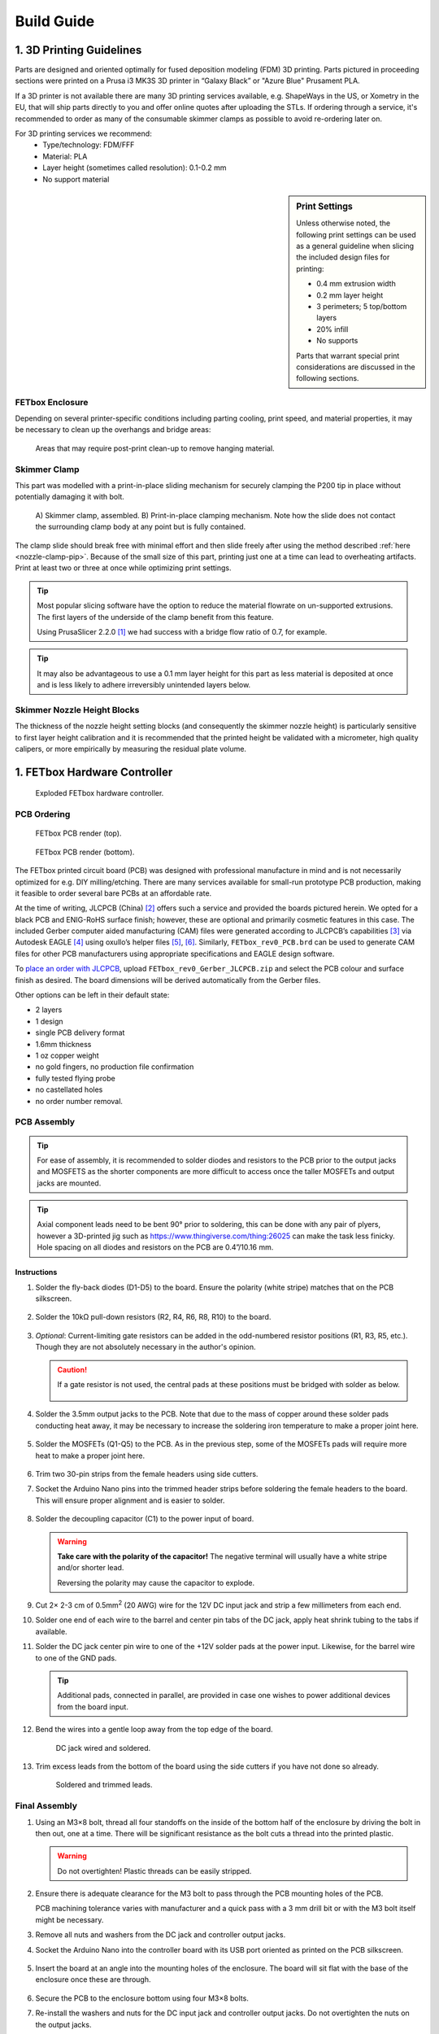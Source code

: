Build Guide
###########

1. 3D Printing Guidelines
^^^^^^^^^^^^^^^^^^^^^^^^^

Parts are designed and oriented optimally for fused deposition modeling (FDM) 3D
printing. Parts pictured in proceeding sections were printed on a Prusa i3 MK3S
3D printer in “Galaxy Black” or "Azure Blue" Prusament PLA.

If a 3D printer is not available there are many 3D printing services available,
e.g. ShapeWays in the US, or Xometry in the EU, that will ship parts directly to
you and offer online quotes after uploading the STLs. If ordering through a
service, it's recommended to order as many of the consumable skimmer clamps as
possible to avoid re-ordering later on.

For 3D printing services we recommend:
   * Type/technology: FDM/FFF
   * Material: PLA
   * Layer height (sometimes called resolution): 0.1-0.2 mm
   * No support material

.. sidebar:: Print Settings

    Unless otherwise noted, the following print settings can be used as a
    general guideline when slicing the included design files for printing:

    * 0.4 mm extrusion width
    * 0.2 mm layer height
    * 3 perimeters; 5 top/bottom layers
    * 20% infill
    * No supports

    Parts that warrant special print considerations are discussed in the
    following sections.

FETbox Enclosure
================

Depending on several printer-specific conditions including parting cooling,
print speed, and material properties, it may be necessary to clean up the
overhangs and bridge areas:

.. figure:: img/trim_print_enclosure.png
        :width: 350

        Areas that may require post-print clean-up to remove hanging material.
        
Skimmer Clamp
=============

This part was modelled with a print-in-place sliding mechanism for securely 
clamping the P200 tip in place without potentially damaging it with bolt. 

.. figure:: img/skimmer_section_PIP.PNG
        :width: 500

        A) Skimmer clamp, assembled. B) Print-in-place clamping mechanism. Note
        how the slide does not contact the surrounding clamp body at any point
        but is fully contained.

The clamp slide should break free with minimal effort and then slide freely
after using the method described :ref:`here <nozzle-clamp-pip>`. Because of the
small size of this part, printing just one at a time can lead to overheating
artifacts. Print at least two or three at once while optimizing print settings. 

.. Tip::

        Most popular slicing software have the option to reduce the material
        flowrate on un-supported extrusions. The first layers of the underside
        of the clamp benefit from this feature. 
        
        Using PrusaSlicer 2.2.0 [1]_ we had success with a bridge flow ratio of
        0.7, for example. 

.. Tip::
        It may also be advantageous to use a 0.1 mm layer
        height for this part as less material is deposited at once and is less
        likely to adhere irreversibly unintended layers below.

Skimmer Nozzle Height Blocks
============================

The thickness of the nozzle height setting blocks (and consequently the skimmer
nozzle height) is particularly sensitive to first layer height calibration and
it is recommended that the printed height be validated with a micrometer, high
quality calipers, or more empirically by measuring the residual plate volume.

1. FETbox Hardware Controller
^^^^^^^^^^^^^^^^^^^^^^^^^^^^^

.. figure:: img/fetbox_render_exploded.png
        :width: 400

        Exploded FETbox hardware controller.

PCB Ordering
============

.. figure:: img/FETbox_rev0_PCB_top.png
        :width: 600

        FETbox PCB render (top).

.. figure:: img/FETbox_rev0_PCB_bottom.png
        :width: 600

        FETbox PCB render (bottom).

The FETbox printed circuit board (PCB) was designed with professional
manufacture in mind and is not necessarily optimized for e.g. DIY
milling/etching. There are many services available for small-run prototype PCB
production, making it feasible to order several bare PCBs at an affordable rate.

At the time of writing, JLCPCB (China) [2]_ offers such a service and provided
the boards pictured herein. We opted for a black PCB and ENIG-RoHS surface
finish; however, these are optional and primarily cosmetic features in this
case. The included Gerber computer aided manufacturing (CAM) files were
generated according to JLCPCB’s capabilities [3]_ via Autodesk EAGLE [4]_ using
oxullo’s helper files [5]_, [6]_. Similarly, ``FETbox_rev0_PCB.brd`` can be used
to generate CAM files for other PCB manufacturers using appropriate
specifications and EAGLE design software.

To `place an order with JLCPCB <https://cart.jlcpcb.com/quote>`_, upload
``FETbox_rev0_Gerber_JLCPCB.zip`` and select the PCB colour and surface finish
as desired. The board dimensions will be derived automatically from the Gerber
files. 

Other options can be left in their default state:

* 2 layers
* 1 design
* single PCB delivery format
* 1.6mm thickness 
* 1 oz copper weight
* no gold fingers, no production file confirmation
* fully tested flying probe
* no castellated holes
* no order number removal.

PCB Assembly
============

.. tip::

        For ease of assembly, it is recommended to solder diodes and resistors
        to the PCB prior to the output jacks and MOSFETS as the shorter
        components are more difficult to access once the taller MOSFETs and
        output jacks are mounted. 

.. tip::

        Axial component leads need to be bent 90° prior to soldering, this can
        be done with any pair of plyers, however a 3D-printed jig such as
        https://www.thingiverse.com/thing:26025 can make the task less finicky.
        Hole spacing on all diodes and resistors on the PCB are 0.4”/10.16 mm.

Instructions
------------

1.	Solder the fly-back diodes (D1-D5) to the board. Ensure the polarity
        (white stripe) matches that on the PCB silkscreen.

        .. figure:: img/soldering_1.jpg
                :width: 500

2.	Solder the 10kΩ pull-down resistors (R2, R4, R6, R8, R10) to the board.

        .. figure:: img/soldering_2.jpg
                :width: 500

3.	`Optional`: Current-limiting gate resistors can be added in the 
        odd-numbered resistor positions (R1, R3, R5, etc.). Though they are not
        absolutely necessary in the author's opinion.

        .. caution::

                If a gate resistor is not used, the central pads at these 
                positions must be bridged with solder as below.

                .. figure:: img/board_solder_bridge.png
                        :width: 150

4.	Solder the 3.5mm output jacks to the PCB. Note that due to the mass of
        copper around these solder pads conducting heat away, it may be
        necessary to
        increase the soldering iron temperature to make a proper joint here.

        .. figure:: img/soldering_3.jpg
                :width: 500

5.	Solder the MOSFETs (Q1-Q5) to the PCB. As in the previous step, some of
        the MOSFETs pads will require more heat to make a proper joint here.

        .. figure:: img/soldering_4.jpg
                :width: 500

6.	Trim two 30-pin strips from the female headers using side cutters.

7.	Socket the Arduino Nano pins into the trimmed header strips before 
        soldering the female headers to the board. This will ensure proper 
        alignment and is easier to solder.

        .. figure:: img/soldering_5.jpg
                :width: 200


8.	Solder the decoupling capacitor (C1) to the power input of board. 
        

        .. figure:: img/soldering_6.jpg
                :width: 350

        .. warning::

               **Take care with the polarity of the capacitor!** The negative
               terminal will usually have a white stripe and/or shorter
               lead.

               Reversing the polarity may cause the capacitor to explode.


9.	Cut 2× 2-3 cm of 0.5mm\ :superscript:`2` (20 AWG) wire for the 12V DC
        input jack and strip a few millimeters from each end.

10.	Solder one end of each wire to the barrel and center pin tabs of the DC
        jack, apply heat shrink tubing to the tabs if available.

11.	Solder the DC jack center pin wire to one of the +12V solder pads at the
        power input. Likewise, for the barrel wire to one of the GND pads.
        
        .. tip::
                Additional pads, connected in parallel, are provided in case one
                wishes to power additional devices from the board input.

12.	Bend the wires into a gentle loop away from the top edge of the board.

        .. figure:: img/pcb_dc_jack_wiring.jpg
                :width: 450

                DC jack wired and soldered.

13.	Trim excess leads from the bottom of the board using the side cutters
        if you have not done so already.

        .. figure:: img/pcb_trimmed_underside.jpg
                :width: 450

                Soldered and trimmed leads.

Final Assembly
==============

1.	Using an M3×8 bolt, thread all four standoffs on the inside of the 
        bottom half of the enclosure by driving the bolt in then out, one at a
        time. There will be significant resistance as the bolt cuts a thread 
        into the printed plastic. 
        
        .. warning::

                Do not overtighten! Plastic threads can be easily stripped.

2.	Ensure there is adequate clearance for the M3 bolt to pass through the
        PCB mounting holes of the PCB. 
        
        PCB machining tolerance varies with manufacturer and a quick pass with
        a 3 mm drill bit or with the M3 bolt itself might be necessary.

3.	Remove all nuts and washers from the DC jack and controller
        output jacks.

4.	Socket the Arduino Nano into the controller board with its USB port
        oriented as printed on the PCB silkscreen.

        .. figure:: img/pcb_assembled.jpg
                :width: 550

5.	Insert the board at an angle into the mounting holes of the enclosure.
        The board will sit flat with the base of the enclosure once these are
        through.

        .. figure:: img/assembly_board_in.jpg
                :width: 550

6.	Secure the PCB to the enclosure bottom using four M3×8 bolts.

7.	Re-install the washers and nuts for the DC input jack and controller
        output jacks. Do not overtighten the nuts on the output jacks.

        .. figure:: img/fetbox_assembled.jpg
                :width: 550

8.	Snap the enclosure lid in place with the convective cooling slots over
        the MOSFET array and Arduino.

Firmware Upload
===============

The FETbox controller firmware is supplied as an Arduino ‘sketch’ for upload
via the :program:`Arduino IDE` software. 

1.	Install the :program:`Arduino IDE` software and USB drivers per the
        `instructions <https://www.arduino.cc/en/Guide>`_ for your system. 

2.	Connect the hardware controller using a USB mini-B cable. 

3.	Open the hardware controller sketch, `Firmware_FETbox.ino
        <https://osf.io/u2x6v/>`_, with :program:`Arduino IDE`. 

4.	Set the target board, processor and serial port:
        
        :guilabel:`Tools` -> :guilabel:`Board` -> :guilabel:`Arduino Nano`,
        
        :guilabel:`Tools` -> :guilabel:`Processor` -> :guilabel:`ATmega328P`,
        
        :guilabel:`Tools` -> :guilabel:`Port` -> :guilabel:`<Port>`
        
        Note: :guilabel:`Tools` -> :guilabel:`Get Board Info` can sometimes set
        these automatically.

5.	Upload the sketch to the hardware controller Arduino:
        
        :guilabel:`Sketch` -> :guilabel:`&Upload`

6.	Once uploaded, verify that the upload was successful:

        a.	Open the serial monitor: 
                :guilabel:`Tools` -> :guilabel:`Serial Monitor`
        
        b.	Set the line ending to ``Newline`` and the baud rate to 
                ``115200``.

        c.	Type ``@#`` into the serial monitor and press Send or hit the
                :kbd:`Return` key. 

If the sketch was successfully uploaded, the board will respond with ``fetbox0``
in the serial monitor.

3. Perfusion Plate
^^^^^^^^^^^^^^^^^^

Skimmer Nozzle Clamp
====================

.. figure:: img/skimmer_clamp_parts.jpg
        :width: 400

        Parts, from left to right: printed ``skimmer_clamp_M3.stl``, 
        M3 hex nut, M3 bolt.

1.	Insert the M3 hex nut and thread in the M3 bolt until finger tight.

        .. figure:: img/skimmer_clamp_fingertight.jpg
                :width: 300

.. _nozzle-clamp-pip:

2.	Using a 2.5 mm hex wrench, tighten sharply until the slide breaks free,
        then continue until the clamp slide has moved through its entire range
        of motion (below, right).

        .. figure:: img/skimmer_clamp_slide.jpg
                :width: 400

                **Left:** Twist sharply to break the weak connection on the
                slide underside. 
                **Right** Continue until the end of the slide
                travel range.

3.	Back off the bolt until it is clear of the slide travel.

4.	Using a small flat screwdriver or a P200 tip, push the slide back to its
        starting position.

        .. figure:: img/skimmer_clamp_slidereturn.jpg
                :width: 550

                **Left**: use the screwdriver as a lever to push the slide back,
                there may be resistance the first time the slide moves.
                **Right**: The slide back in its starting position, ready for
                use.

Perfusion Plate Lid
===================

See :ref:`hardware/build_guide:Petri Dish Perfusion Lid` for notes on building
the perfusion plate using a petri dish, rather than the recommended OmniTray.

#.	Using the ``perfusion_lid_drill_jig`` and a fine-tipped marker, transfer the
        four nozzle hole locations to the Nunc OmniTray lid.

        .. figure:: img/lid_tools.jpg
                :width: 600

        .. figure:: img/lid_marking_jig.jpg
                :width: 600

        .. figure:: img/lid_marking_marked.jpg
                :width: 600

#.	Using a 2.2mm\ [*]_ PCB milling bit/tool, drill all four marked holes.

        .. tip::

                Use a peck drilling technique to limit plastic melt and improve
                hole dimensional accuracy and consistency.

        .. figure:: img/lid_drilling.jpg
                :width: 600

#.	Clean all plastic debris from the lid and wipe with 70% EtOH.

        .. figure:: img/lid_drilled.jpg
                :width: 600

#.	Apply a small amount of cyanoacrylate glue to the bottom of a skimmer
        nozzle clamp.

#.	Align the clamp with the drilled skimmer hole as below, 
        press firmly, then allow to cure.

        .. figure:: img/skimmer_clamp_hole_alignment.jpg
                :width: 350

                Align the drilled hole with the edge of the clamp hole farthest
                from the slide and bolt. This will prevent pinching if the hole
                sizes differ significantly.

#.	Place the lid on an OmniTray base.

#.      If necessary, trim P200 to length\ [*]_.

        .. _tip-fit:

#.	Insert the inlet and outlet P200 tips firmly into place. 


        It may be necessary to twist the P200s into final position. With a
        proper fit, a P200 will sit securely in the drilled hole, with the
        tip just above the culture surface, but below the expected fluid height
        (<1 mm, typically).
        
        .. note::
                Small cracks may form around the holes during this step, they
                can be safely disregarded. 

        .. _set-skimmer-height:

#.	Set the skimmer nozzle height:


        .. figure:: img/ortho_skimmer_height_setting.jpg
                :width: 400
        
                **A**: Skimmer nozzle P200.
                **B**: Skimmer height block.
                **C**: Theoretical media level.

        a.	Insert a P200 into the nozzle clamp.
        b.	Select the appropriate ``skimmer_height_block`` thickness for
                the desired plate volume. See
                :ref:`hardware/operation:Selecting Skimmer Height` for more.

        c.	Place the height block in the plate base, underneath the
                skimmer nozzle.

                .. note::

                        Keep a spare OmniTray base handy and reuse it for this
                        step, as it's not advisable to use it for cell culture
                        after this.

        d.	Ensure the P200 tip touches the height block and the
                plate lid sits flat on the base when no force is applied to the
                skimmer P200, as in the figure above.

        e.	While holding the P200 in position, tighten the nozzle clamp
                bolt using a 2.5 mm hex wrench until the P200 barrel deforms
                *slightly*.

        f.	Verify the skimmer nozzle position has not changed during
                clamp tightening

#.	Cut two segments of tubing, 6cm in length, join one end with
        a Y-piece fitting.

#.	Press fit the open ends of the tubing into the outlet nozzles.

#.	Cut a ~2cm segment of tubing, place it over the remaining Y-piece barb.

        .. _outlet-tubing:

        .. figure:: img/outlet_tubing.jpg
                :width: 600

                Outlet tubing assembled.

#.	UV-sterilize the plate lid prior to use. This can be done, for example,
        with a standard tissue culture cabinet UV cycle by placing the lid(s)
        bottom-side-up as close to the UV lamp as possible.

.. [*] Drill size will depend on P200 manufacturer and drilling technique.
        Some experimentation may be necessary here. See :ref:`above <tip-fit>`.

.. [*] Tip trimming is necessary if a hole diameter is not found that
        results in a tight fit *and* adequate clearance from the plate bottom,
        as described :ref:`above <tip-fit>`.

Petri Dish Perfusion Lid
========================

6, 10, and 15 cm petri dishes are likely a viable alternative to the rectangular
OmniTray, having poorer overall flow characteristics but better availability and
variety of size. See the Discussion section in the text, as well as
Supplementary Figure 3 for details.

Select the appropriate lid marking jig for the desired petri dish size:
``petri_drill_jig_<size>_inlet`` and ``petri_drill_jig_<size>_outlet``.

#.	Petri dish marking jigs consist of two parts that slide into one
        another after printing. This provides some adjustment range to
        accomodate dimensional variabiation between manufacturers.
        
        Assemble the printed jig.

        .. figure:: img/petri_jig_assembled.jpg
                :width: 450

                Assembled 10 cm petri lid marking jig.

#.      Place the jig atop the plate lid, and while gently holding the two
        halves together for proper alignment, transfer all four hole locations
        with a marker.

        .. figure:: img/petri_jig_on_plate.jpg
                :width: 450
                
                Transferring hole locations to a 10 cm petri lid.

        .. figure:: img/petri_marked.jpg
                :width: 450

                All four nozzle hole locations marked in black ink.

#.      With the hole locations marked, remove the lid from the dish and carry
        on with the build instructions from step 2 in
        :ref:`hardware/build_guide:Perfusion Plate Lid` above.

        .. Important:: 
                As petri dishes are generally deeper/taller than the OmniTray,
                **larger diameter holes** will likely be necessary to fully
                insert the nozzles.

                Similarly, the **skimmer nozzle height** will need to be set
                higher than in the OmniTray to achieve an equivalent media
                volume.

.. rubric:: References

.. [1] ‘PrusaSlicer - Prusa3d.com - 3D printers by Josef Prusa’, Prusa3D - 3D
        Printers from Josef Průša. https://www.prusa3d.com/prusaslicer/ 
        (accessed Dec. 18, 2020).

.. [2] ‘JLCPCB’. https://jlcpcb.com/ (accessed Dec. 15, 2020).

.. [3] ‘JLCPCB Capabilities’. https://jlcpcb.com/capabilities/Capabilities
        (accessed Dec. 15, 2020).

.. [4] ‘EAGLE | PCB Design And Electrical Schematic Software | Autodesk’.
        https://www.autodesk.com/products/eagle/overview (accessed Dec. 16,
        2020).

.. [5] oxullo, ‘oxullo/jlcpcb-eagle’, jlcpcb-eagle, Dec. 11, 2020.
        https://github.com/oxullo/jlcpcb-eagle (accessed Dec. 15, 2020).

.. [6] JLCPCB, ‘JLCPCBofficial/jlcpcb-eagle’, Dec. 13, 2020.
        https://github.com/JLCPCBofficial/jlcpcb-eagle (accessed Dec. 15, 2020).